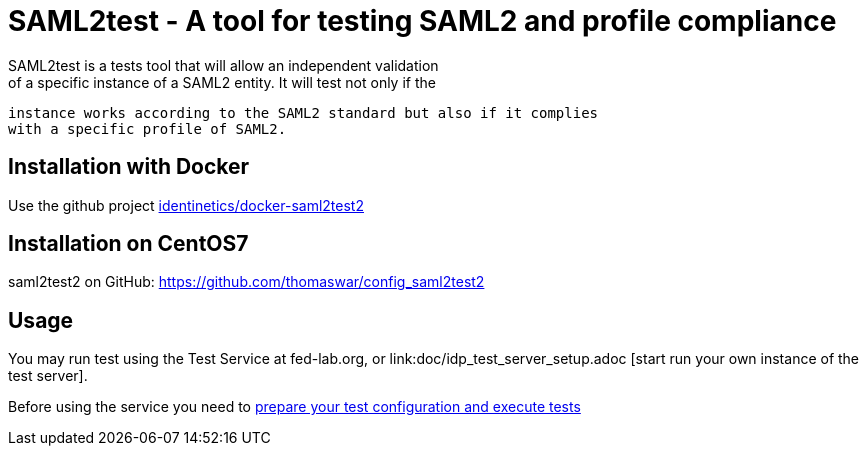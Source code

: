 = SAML2test - A tool for testing SAML2 and profile compliance
SAML2test is a tests tool that will allow an independent validation
 of a specific instance of a SAML2 entity. It will test not only if the
 instance works according to the SAML2 standard but also if it complies
 with a specific profile of SAML2.

== Installation with Docker
Use the github project https://github.com/identinetics/docker-saml2test2[identinetics/docker-saml2test2]

== Installation on CentOS7
saml2test2 on GitHub: https://github.com/thomaswar/config_saml2test2

== Usage
You may run test using the Test Service at fed-lab.org, or link:doc/idp_test_server_setup.adoc
[start run your own instance of the test server].

Before using the service you need to link:doc/idp_test_howto.adoc[prepare your test
configuration and execute tests]

